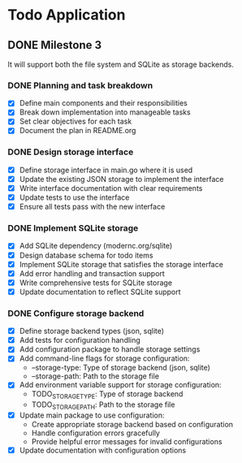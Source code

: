 * Todo Application
** DONE Milestone 3
CLOSED: [2025-02-09 Sun 13:16]

It will support both the file system and SQLite as storage backends.

*** DONE Planning and task breakdown
CLOSED: [2025-02-09 Sun 12:59]
+ [X] Define main components and their responsibilities
+ [X] Break down implementation into manageable tasks
+ [X] Set clear objectives for each task
+ [X] Document the plan in README.org

*** DONE Design storage interface
CLOSED: [2025-02-09 Sun 13:12]
+ [X] Define storage interface in main.go where it is used
+ [X] Update the existing JSON storage to implement the interface
+ [X] Write interface documentation with clear requirements
+ [X] Update tests to use the interface
+ [X] Ensure all tests pass with the new interface

*** DONE Implement SQLite storage
CLOSED: [2025-02-09 Sun 13:16]
+ [X] Add SQLite dependency (modernc.org/sqlite)
+ [X] Design database schema for todo items
+ [X] Implement SQLite storage that satisfies the storage interface
+ [X] Add error handling and transaction support
+ [X] Write comprehensive tests for SQLite storage
+ [X] Update documentation to reflect SQLite support

*** DONE Configure storage backend
CLOSED: [2025-02-09 Sun 15:36]
+ [X] Define storage backend types (json, sqlite)
+ [X] Add tests for configuration handling
+ [X] Add configuration package to handle storage settings
+ [X] Add command-line flags for storage configuration:
  - --storage-type: Type of storage backend (json, sqlite)
  - --storage-path: Path to the storage file
+ [X] Add environment variable support for storage configuration:
  - TODO_STORAGE_TYPE: Type of storage backend
  - TODO_STORAGE_PATH: Path to the storage file
+ [X] Update main package to use configuration:
  - Create appropriate storage backend based on configuration
  - Handle configuration errors gracefully
  - Provide helpful error messages for invalid configurations
+ [X] Update documentation with configuration options
